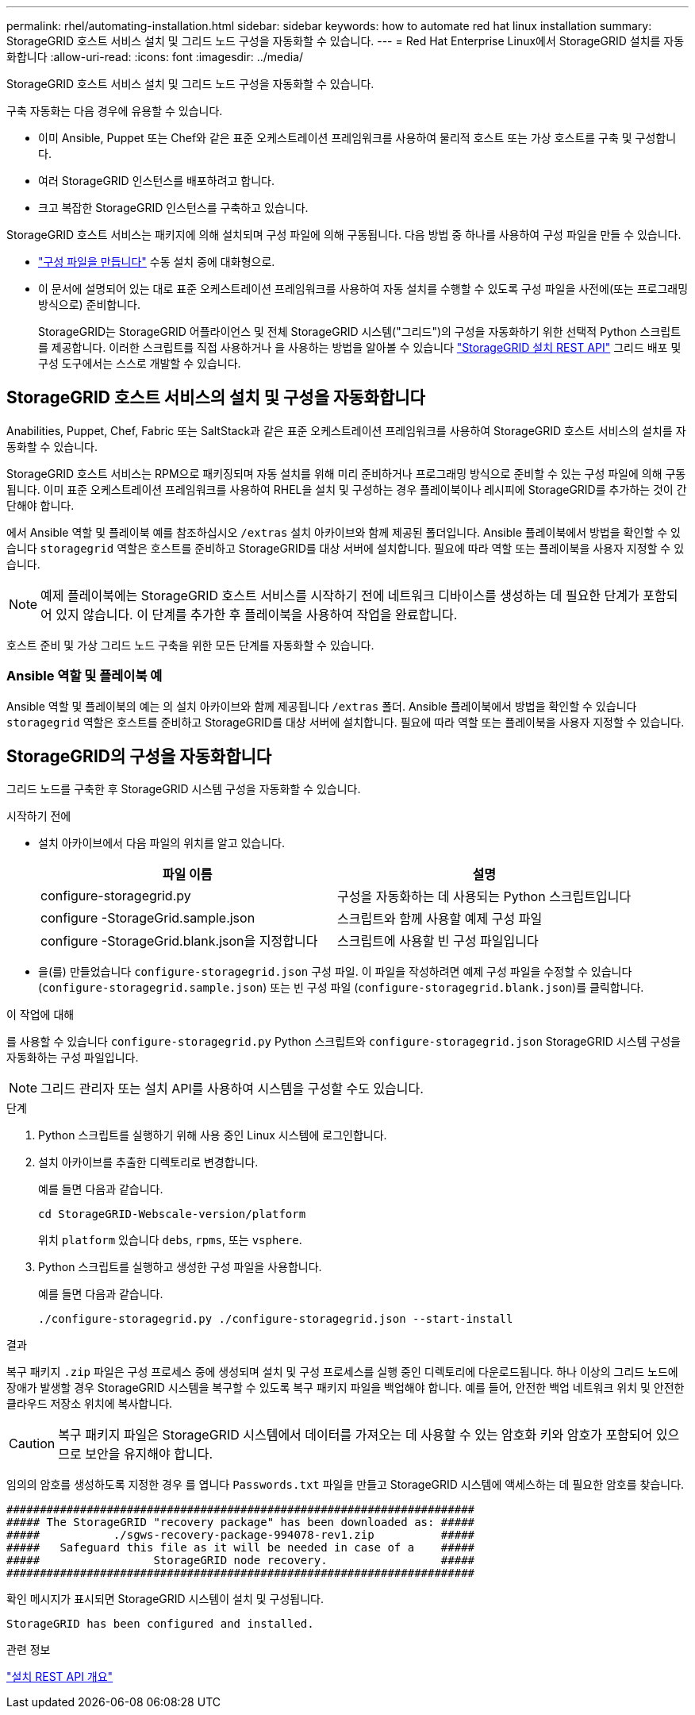 ---
permalink: rhel/automating-installation.html 
sidebar: sidebar 
keywords: how to automate red hat linux installation 
summary: StorageGRID 호스트 서비스 설치 및 그리드 노드 구성을 자동화할 수 있습니다. 
---
= Red Hat Enterprise Linux에서 StorageGRID 설치를 자동화합니다
:allow-uri-read: 
:icons: font
:imagesdir: ../media/


[role="lead"]
StorageGRID 호스트 서비스 설치 및 그리드 노드 구성을 자동화할 수 있습니다.

구축 자동화는 다음 경우에 유용할 수 있습니다.

* 이미 Ansible, Puppet 또는 Chef와 같은 표준 오케스트레이션 프레임워크를 사용하여 물리적 호스트 또는 가상 호스트를 구축 및 구성합니다.
* 여러 StorageGRID 인스턴스를 배포하려고 합니다.
* 크고 복잡한 StorageGRID 인스턴스를 구축하고 있습니다.


StorageGRID 호스트 서비스는 패키지에 의해 설치되며 구성 파일에 의해 구동됩니다. 다음 방법 중 하나를 사용하여 구성 파일을 만들 수 있습니다.

* link:creating-node-configuration-files.html["구성 파일을 만듭니다"] 수동 설치 중에 대화형으로.
* 이 문서에 설명되어 있는 대로 표준 오케스트레이션 프레임워크를 사용하여 자동 설치를 수행할 수 있도록 구성 파일을 사전에(또는 프로그래밍 방식으로) 준비합니다.
+
StorageGRID는 StorageGRID 어플라이언스 및 전체 StorageGRID 시스템("그리드")의 구성을 자동화하기 위한 선택적 Python 스크립트를 제공합니다. 이러한 스크립트를 직접 사용하거나 을 사용하는 방법을 알아볼 수 있습니다 link:overview-of-installation-rest-api.html["StorageGRID 설치 REST API"] 그리드 배포 및 구성 도구에서는 스스로 개발할 수 있습니다.





== StorageGRID 호스트 서비스의 설치 및 구성을 자동화합니다

Anabilities, Puppet, Chef, Fabric 또는 SaltStack과 같은 표준 오케스트레이션 프레임워크를 사용하여 StorageGRID 호스트 서비스의 설치를 자동화할 수 있습니다.

StorageGRID 호스트 서비스는 RPM으로 패키징되며 자동 설치를 위해 미리 준비하거나 프로그래밍 방식으로 준비할 수 있는 구성 파일에 의해 구동됩니다. 이미 표준 오케스트레이션 프레임워크를 사용하여 RHEL을 설치 및 구성하는 경우 플레이북이나 레시피에 StorageGRID를 추가하는 것이 간단해야 합니다.

에서 Ansible 역할 및 플레이북 예를 참조하십시오 `/extras` 설치 아카이브와 함께 제공된 폴더입니다. Ansible 플레이북에서 방법을 확인할 수 있습니다 `storagegrid` 역할은 호스트를 준비하고 StorageGRID를 대상 서버에 설치합니다. 필요에 따라 역할 또는 플레이북을 사용자 지정할 수 있습니다.


NOTE: 예제 플레이북에는 StorageGRID 호스트 서비스를 시작하기 전에 네트워크 디바이스를 생성하는 데 필요한 단계가 포함되어 있지 않습니다. 이 단계를 추가한 후 플레이북을 사용하여 작업을 완료합니다.

호스트 준비 및 가상 그리드 노드 구축을 위한 모든 단계를 자동화할 수 있습니다.



=== Ansible 역할 및 플레이북 예

Ansible 역할 및 플레이북의 예는 의 설치 아카이브와 함께 제공됩니다 `/extras` 폴더. Ansible 플레이북에서 방법을 확인할 수 있습니다 `storagegrid` 역할은 호스트를 준비하고 StorageGRID를 대상 서버에 설치합니다. 필요에 따라 역할 또는 플레이북을 사용자 지정할 수 있습니다.



== StorageGRID의 구성을 자동화합니다

그리드 노드를 구축한 후 StorageGRID 시스템 구성을 자동화할 수 있습니다.

.시작하기 전에
* 설치 아카이브에서 다음 파일의 위치를 알고 있습니다.
+
[cols="1a,1a"]
|===
| 파일 이름 | 설명 


| configure-storagegrid.py  a| 
구성을 자동화하는 데 사용되는 Python 스크립트입니다



| configure -StorageGrid.sample.json  a| 
스크립트와 함께 사용할 예제 구성 파일



| configure -StorageGrid.blank.json을 지정합니다  a| 
스크립트에 사용할 빈 구성 파일입니다

|===
* 을(를) 만들었습니다 `configure-storagegrid.json` 구성 파일. 이 파일을 작성하려면 예제 구성 파일을 수정할 수 있습니다 (`configure-storagegrid.sample.json`) 또는 빈 구성 파일 (`configure-storagegrid.blank.json`)를 클릭합니다.


.이 작업에 대해
를 사용할 수 있습니다 `configure-storagegrid.py` Python 스크립트와 `configure-storagegrid.json` StorageGRID 시스템 구성을 자동화하는 구성 파일입니다.


NOTE: 그리드 관리자 또는 설치 API를 사용하여 시스템을 구성할 수도 있습니다.

.단계
. Python 스크립트를 실행하기 위해 사용 중인 Linux 시스템에 로그인합니다.
. 설치 아카이브를 추출한 디렉토리로 변경합니다.
+
예를 들면 다음과 같습니다.

+
[listing]
----
cd StorageGRID-Webscale-version/platform
----
+
위치 `platform` 있습니다 `debs`, `rpms`, 또는 `vsphere`.

. Python 스크립트를 실행하고 생성한 구성 파일을 사용합니다.
+
예를 들면 다음과 같습니다.

+
[listing]
----
./configure-storagegrid.py ./configure-storagegrid.json --start-install
----


.결과
복구 패키지 `.zip` 파일은 구성 프로세스 중에 생성되며 설치 및 구성 프로세스를 실행 중인 디렉토리에 다운로드됩니다. 하나 이상의 그리드 노드에 장애가 발생할 경우 StorageGRID 시스템을 복구할 수 있도록 복구 패키지 파일을 백업해야 합니다. 예를 들어, 안전한 백업 네트워크 위치 및 안전한 클라우드 저장소 위치에 복사합니다.


CAUTION: 복구 패키지 파일은 StorageGRID 시스템에서 데이터를 가져오는 데 사용할 수 있는 암호화 키와 암호가 포함되어 있으므로 보안을 유지해야 합니다.

임의의 암호를 생성하도록 지정한 경우 를 엽니다 `Passwords.txt` 파일을 만들고 StorageGRID 시스템에 액세스하는 데 필요한 암호를 찾습니다.

[listing]
----
######################################################################
##### The StorageGRID "recovery package" has been downloaded as: #####
#####           ./sgws-recovery-package-994078-rev1.zip          #####
#####   Safeguard this file as it will be needed in case of a    #####
#####                 StorageGRID node recovery.                 #####
######################################################################
----
확인 메시지가 표시되면 StorageGRID 시스템이 설치 및 구성됩니다.

[listing]
----
StorageGRID has been configured and installed.
----
.관련 정보
link:overview-of-installation-rest-api.html["설치 REST API 개요"]
